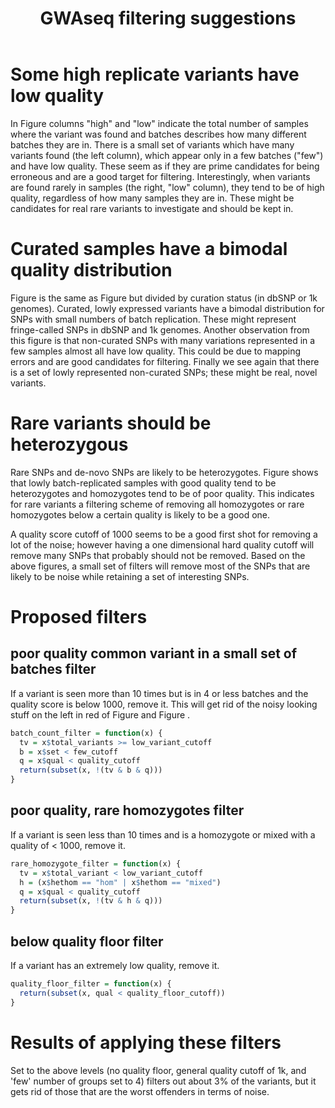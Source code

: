 #+TITLE: GWAseq filtering suggestions
#+AUTHOR: 
#+EMAIL: kirchner@hsph.harvard.edu
#+OPTIONS: toc:nil num:nil
#+BABEL: :session *R* :cache yes :results output graphics :exports both :tangle yes :noweb yes

* Some high replicate variants have low quality
#+srcname: import-csv
#+begin_src R :exports none :cache yes
  library(ggplot2)
  library(knitr)
  library(arm)
  
  getProgram <- function(args) {
    sub("--file=", "", args[grep("--file=", args)])
  }
  args <- commandArgs(trailingOnly=TRUE)
  program <- getProgram(commandArgs(trailingOnly=FALSE))
  in_file <- args[1]
  low_variant_cutoff <- 10
  base_name <- "gwaseq_filtering"
  few_cutoff = 5
  pct_het_cutoff = 0.95
  pct_hom_cutoff = 0.05
  quality_floor_cutoff = 0
  quality_cutoff = 1000
  
  d = read.csv("/Users/rory/Projects/pk_exomeSeq/data/GWASeq_BrCa_May2012_batch01-fullcombine-popfreq-variantsum.csv", header=TRUE)
  d$total_variants <- d$HET + d$HOM_VAR
  d$is_low <- ifelse(d$total_variants < low_variant_cutoff, "low", "high")
  d$is_bait <- ifelse(d$bait == 1, "bait", "nonbait")
  d$pct_hets <- d$HET / d$total_variants
  d.low <- subset(d, d$total_variants < low_variant_cutoff)
  
  # filter out the INDELs for now
  d.snps = subset(d, d$type == "SNP")
  # add a dbsnp indicator
  d.snps$dbsnp = ifelse(d.snps$id == "", 0, 1)
  # add a 1k genomes indicator
  d.snps$TG = ifelse(d.snps$TG_AF != 0.0, 1, 0)
  # add a generic 'batches' indicator
  d.snps$batches = sapply(d.snps$set, (function(x) if (x == 1) "one" else if(x < few_cutoff) "few" else "many"))
  # if the SNP is in 1k genomes orDB snp call it a 'positive' one
  d.snps$curated = ifelse(d.snps$dbsnp | d.snps$TG, "curated", "noncurated")
  # is the variant mostly made up of heterozygotes
  d.snps$hethom = sapply(d.snps$pct_hets, (function(x) if (x > pct_het_cutoff) "het" else
    if(x < pct_hom_cutoff) "hom" else "mixed"))
  
#+end_src

#+begin_src R :exports results
make_quality_vs_batches_plot = function(x) {
  ggplot(x, aes(qual)) + geom_freqpoly(aes(color=batches),
    binwidth=0.1) + scale_x_log10() + scale_y_log10() + facet_grid(is_bait ~ is_low)
}
#+end_src

#+caption: Quality calls by variant count and bait/nonbait status.
#+label: qual-count-bait
#+srcname: qual-count-bait
#+begin_src R :file quality_vs_batches.pdf :results output graphics :exports results
  make_quality_vs_batches_plot(d.snps)
#+end_src

In Figure \ref{qual-count-bait} columns "high" and "low" indicate the total
number of samples where the variant was found and batches describes how many
different batches they are in. There is a small set of variants which have many variants
found (the left column), which appear only in a few batches ("few") and have low
quality. These seem as if they are prime candidates for being erroneous and
are a good target for filtering. Interestingly, when variants are found 
rarely in samples (the right, "low" column), they tend to be of high quality,
regardless of how many samples they are in. These might be candidates for
real rare variants to investigate and should be kept in. 

* Curated samples have a bimodal quality distribution

#+begin_src R :exports results
make_quality_vs_curated_plot = function(x) {
  ggplot(x, aes(qual)) + geom_freqpoly(aes(color=batches),
    binwidth=0.1) + scale_x_log10() + scale_y_log10() + facet_grid(curated ~ is_low)
}
#+end_src

#+caption: Quality calls by variant count and curated/non curated status.
#+label: qual-count-curated
#+srcname: qual-count-curated
#+begin_src R :file quality_vs_curated.pdf :results output graphics :exports results
  make_quality_vs_curated_plot(d.snps)
#+end_src

Figure \ref{qual-count-curated} is the same as Figure \ref{qual-count-bait} but
divided by curation status (in dbSNP or 1k genomes). Curated, lowly expressed
variants have a bimodal distribution for SNPs with small numbers of batch
replication. These might represent fringe-called SNPs in dbSNP and 1k genomes.
Another observation from this figure is that non-curated SNPs with many variations
represented in a few samples almost all have low quality. This could be due to
mapping errors and are good candidates for filtering. Finally we see again that
there is a set of lowly represented non-curated SNPs; these might be real, novel
variants.

* Rare variants should be heterozygous

#+begin_src R :exports results
make_quality_vs_het_plot = function(x) {
   ggplot(x, aes(qual)) + geom_freqpoly(aes(color=batches), binwidth=0.1) +
    scale_x_log10() + scale_y_log10() + facet_grid(hethom ~ is_low)
}
#+end_src

#+caption: Quality calls by variant count and hetero/homozygosity status.
#+label: qual-count-het
#+srcname: qual-count-het
#+begin_src R :file quality_vs_hethom.pdf :results output graphics :exports results
  make_quality_vs_het_plot(d.snps)
#+end_src

Rare SNPs and de-novo SNPs are likely to be heterozygotes. Figure
\ref{qual-count-het} shows that lowly batch-replicated samples with good quality
tend to be heterozygotes and homozygotes tend to be of poor quality. This
indicates for rare variants a filtering scheme of removing all homozygotes or
rare homozygotes below a certain quality is likely to be a good one.

A quality score cutoff of 1000 seems to be a good first shot for removing a lot
of the noise; however having a one dimensional hard quality cutoff will remove
many SNPs that probably should not be removed. Based on the above figures, 
a small set of filters will remove most of the SNPs that are likely to be noise
while retaining a set of interesting SNPs.

#+caption: Quality calls by variant count and intron/intergenic/transcript status.
#+label: qual-count-snpeff
#+srcname: qual-count-snpeff
#+begin_src R :file quality_vs_snpeff.pdf :results output graphics :exports none
  ggplot(subset(d.snps, SNPEFF_EFFECT %in% c("INTRON", "INTERGENIC", "TRANSCRIPT")),
         aes(qual)) + geom_freqpoly(aes(color=batches), binwidth=0.1) +
  scale_x_log10() + scale_y_log10() + facet_grid(SNPEFF_EFFECT ~ is_low)
#+end_src

* Proposed filters
** poor quality common variant in a small set of batches filter
If a variant is seen more than 10 times but is in 4 or less batches and the
quality score is below 1000, remove it. This will get rid of the noisy looking
stuff on the left in red of Figure \ref{qual-count-bait} and Figure 
\ref{qual-count-curated}.

#+srcname: batch_count_filter
#+begin_src R :exports both
  batch_count_filter = function(x) {
    tv = x$total_variants >= low_variant_cutoff
    b = x$set < few_cutoff
    q = x$qual < quality_cutoff
    return(subset(x, !(tv & b & q)))
  }
#+end_src

** poor quality, rare homozygotes filter
If a variant is seen less than 10 times and is a homozygote or mixed with
a quality of < 1000, remove it.

#+srcname: rare_homozygote_filter 
#+begin_src R :exports both
  rare_homozygote_filter = function(x) {
    tv = x$total_variant < low_variant_cutoff
    h = (x$hethom == "hom" | x$hethom == "mixed")
    q = x$qual < quality_cutoff
    return(subset(x, !(tv & h & q)))
  }
#+end_src

** below quality floor filter
If a variant has an extremely low quality, remove it.
#+srcname: quality_floor_filter
#+begin_src R :exports both
  quality_floor_filter = function(x) {
    return(subset(x, qual < quality_floor_cutoff))
  }
#+end_src

* Results of applying these filters

#+begin_src R :exports results
filtered = rare_homozygote_filter(d.snps)
filtered = batch_count_filter(filtered)
#+end_src

#+caption: Quality calls by variant count and bait/nonbait status after filtering
#+label: qual-count-bait-filtered
#+srcname: qual-count-bait-filtered
#+begin_src R :file quality_vs_bait_filtered.pdf :results output graphics :exports results
make_quality_vs_batches_plot(filtered)
#+end_src

#+caption: Quality calls by variant count and heterozygote status after filtering.
#+label: qual-count-curated-filtered
#+begin_src R :file quality_vs_curated_filtered.pdf :results output graphics :exports results
make_quality_vs_curated_plot(filtered)
#+end_src

#+caption: Quality calls by variant count and heterozygote status after filtering.
#+label: qual-count-het-filtered
#+begin_src R :file quality_vs_het_filtered.pdf :results output graphics :exports results
make_quality_vs_het_plot(filtered)
#+end_src

Set to the above levels (no quality floor, general quality cutoff of 1k,
and 'few' number of groups set to 4) filters out about 3% of the variants,
but it gets rid of those that are the worst offenders in terms of noise.


